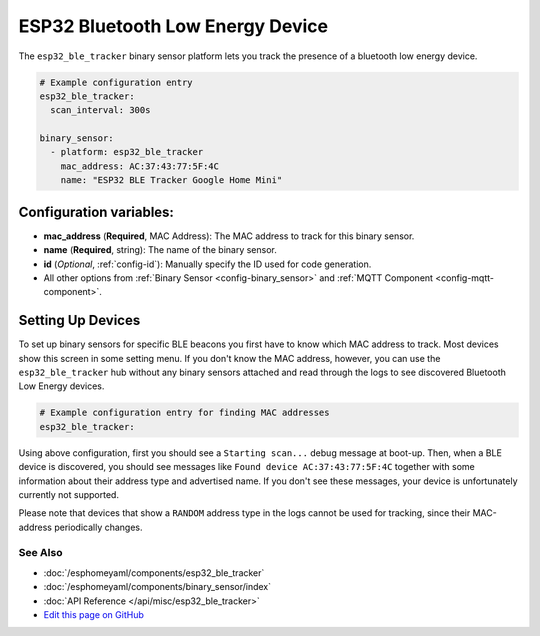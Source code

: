 ESP32 Bluetooth Low Energy Device
=================================

The ``esp32_ble_tracker`` binary sensor platform lets you track the presence of a
bluetooth low energy device.

.. figure:: images/esp32_ble-ui.png
    :align: center
    :width: 80.0%

.. code:: yaml

    # Example configuration entry
    esp32_ble_tracker:
      scan_interval: 300s

    binary_sensor:
      - platform: esp32_ble_tracker
        mac_address: AC:37:43:77:5F:4C
        name: "ESP32 BLE Tracker Google Home Mini"

Configuration variables:
~~~~~~~~~~~~~~~~~~~~~~~~

-  **mac_address** (**Required**, MAC Address): The MAC address to track for this
   binary sensor.
-  **name** (**Required**, string): The name of the binary sensor.
-  **id** (*Optional*, :ref:`config-id`): Manually specify
   the ID used for code generation.
-  All other options from :ref:`Binary Sensor <config-binary_sensor>`
   and :ref:`MQTT Component <config-mqtt-component>`.

.. _esp32_ble_tracker-setting_up_devices:

Setting Up Devices
~~~~~~~~~~~~~~~~~~

To set up binary sensors for specific BLE beacons you first have to know which MAC address
to track. Most devices show this screen in some setting menu. If you don't know the MAC address,
however, you can use the ``esp32_ble_tracker`` hub without any binary sensors attached and read through
the logs to see discovered Bluetooth Low Energy devices.

.. code:: yaml

    # Example configuration entry for finding MAC addresses
    esp32_ble_tracker:

Using above configuration, first you should see a ``Starting scan...`` debug message at
boot-up. Then, when a BLE device is discovered, you should see messages like
``Found device AC:37:43:77:5F:4C`` together with some information about their
address type and advertised name. If you don't see these messages, your device is unfortunately
currently not supported.

Please note that devices that show a ``RANDOM`` address type in the logs cannot be used for
tracking, since their MAC-address periodically changes.

See Also
^^^^^^^^

- :doc:`/esphomeyaml/components/esp32_ble_tracker`
- :doc:`/esphomeyaml/components/binary_sensor/index`
- :doc:`API Reference </api/misc/esp32_ble_tracker>`
- `Edit this page on GitHub <https://github.com/OttoWinter/esphomedocs/blob/current/esphomeyaml/components/binary_sensor/esp32_ble_tracker.rst>`__


